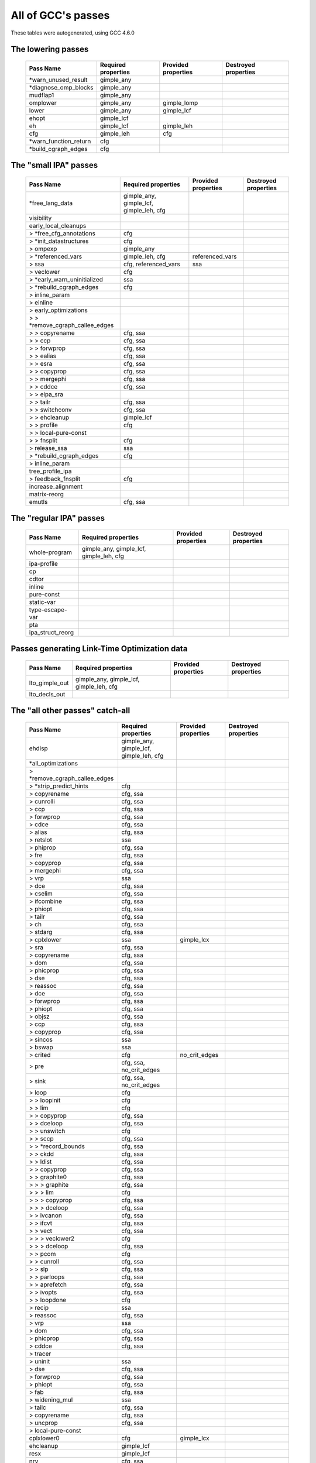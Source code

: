 .. This file is autogenerated, using:
   ./gcc-with-python generate-tables-of-passes-rst.py test.c

All of GCC's passes
===================

These tables were autogenerated, using GCC 4.6.0

.. _all_lowering_passes:

The lowering passes
-------------------

   ======================  ===================  ===================  ====================
   Pass Name               Required properties  Provided properties  Destroyed properties
   ======================  ===================  ===================  ====================
   \*warn_unused_result    gimple_any
   \*diagnose_omp_blocks   gimple_any
   mudflap1                gimple_any
   omplower                gimple_any           gimple_lomp
   lower                   gimple_any           gimple_lcf
   ehopt                   gimple_lcf
   eh                      gimple_lcf           gimple_leh
   cfg                     gimple_leh           cfg
   \*warn_function_return  cfg
   \*build_cgraph_edges    cfg
   ======================  ===================  ===================  ====================


.. _all_small_ipa_passes:

The "small IPA" passes
----------------------

   ================================  =======================================  ===================  ====================
   Pass Name                         Required properties                      Provided properties  Destroyed properties
   ================================  =======================================  ===================  ====================
   \*free_lang_data                  gimple_any, gimple_lcf, gimple_leh, cfg
   visibility
   early_local_cleanups
   > \*free_cfg_annotations          cfg
   > \*init_datastructures           cfg
   > ompexp                          gimple_any
   > \*referenced_vars               gimple_leh, cfg                          referenced_vars
   > ssa                             cfg, referenced_vars                     ssa
   > veclower                        cfg
   > \*early_warn_uninitialized      ssa
   > \*rebuild_cgraph_edges          cfg
   > inline_param
   > einline
   > early_optimizations
   > > \*remove_cgraph_callee_edges
   > > copyrename                    cfg, ssa
   > > ccp                           cfg, ssa
   > > forwprop                      cfg, ssa
   > > ealias                        cfg, ssa
   > > esra                          cfg, ssa
   > > copyprop                      cfg, ssa
   > > mergephi                      cfg, ssa
   > > cddce                         cfg, ssa
   > > eipa_sra
   > > tailr                         cfg, ssa
   > > switchconv                    cfg, ssa
   > > ehcleanup                     gimple_lcf
   > > profile                       cfg
   > > local-pure-const
   > > fnsplit                       cfg
   > release_ssa                     ssa
   > \*rebuild_cgraph_edges          cfg
   > inline_param
   tree_profile_ipa
   > feedback_fnsplit                cfg
   increase_alignment
   matrix-reorg
   emutls                            cfg, ssa
   ================================  =======================================  ===================  ====================


.. _all_regular_ipa_passes:

The "regular IPA" passes
------------------------

   ================  =======================================  ===================  ====================
   Pass Name         Required properties                      Provided properties  Destroyed properties
   ================  =======================================  ===================  ====================
   whole-program     gimple_any, gimple_lcf, gimple_leh, cfg
   ipa-profile
   cp
   cdtor
   inline
   pure-const
   static-var
   type-escape-var
   pta
   ipa_struct_reorg
   ================  =======================================  ===================  ====================


.. _all_lto_gen_passes:

Passes generating Link-Time Optimization data
---------------------------------------------

   ==============  =======================================  ===================  ====================
   Pass Name       Required properties                      Provided properties  Destroyed properties
   ==============  =======================================  ===================  ====================
   lto_gimple_out  gimple_any, gimple_lcf, gimple_leh, cfg
   lto_decls_out
   ==============  =======================================  ===================  ====================


.. _all_passes:

The "all other passes" catch-all
--------------------------------

   ==============================  =======================================  ===================  ====================================================
   Pass Name                       Required properties                      Provided properties  Destroyed properties
   ==============================  =======================================  ===================  ====================================================
   ehdisp                          gimple_any, gimple_lcf, gimple_leh, cfg
   \*all_optimizations
   > \*remove_cgraph_callee_edges
   > \*strip_predict_hints         cfg
   > copyrename                    cfg, ssa
   > cunrolli                      cfg, ssa
   > ccp                           cfg, ssa
   > forwprop                      cfg, ssa
   > cdce                          cfg, ssa
   > alias                         cfg, ssa
   > retslot                       ssa
   > phiprop                       cfg, ssa
   > fre                           cfg, ssa
   > copyprop                      cfg, ssa
   > mergephi                      cfg, ssa
   > vrp                           ssa
   > dce                           cfg, ssa
   > cselim                        cfg, ssa
   > ifcombine                     cfg, ssa
   > phiopt                        cfg, ssa
   > tailr                         cfg, ssa
   > ch                            cfg, ssa
   > stdarg                        cfg, ssa
   > cplxlower                     ssa                                      gimple_lcx
   > sra                           cfg, ssa
   > copyrename                    cfg, ssa
   > dom                           cfg, ssa
   > phicprop                      cfg, ssa
   > dse                           cfg, ssa
   > reassoc                       cfg, ssa
   > dce                           cfg, ssa
   > forwprop                      cfg, ssa
   > phiopt                        cfg, ssa
   > objsz                         cfg, ssa
   > ccp                           cfg, ssa
   > copyprop                      cfg, ssa
   > sincos                        ssa
   > bswap                         ssa
   > crited                        cfg                                      no_crit_edges
   > pre                           cfg, ssa, no_crit_edges
   > sink                          cfg, ssa, no_crit_edges
   > loop                          cfg
   > > loopinit                    cfg
   > > lim                         cfg
   > > copyprop                    cfg, ssa
   > > dceloop                     cfg, ssa
   > > unswitch                    cfg
   > > sccp                        cfg, ssa
   > > \*record_bounds             cfg, ssa
   > > ckdd                        cfg, ssa
   > > ldist                       cfg, ssa
   > > copyprop                    cfg, ssa
   > > graphite0                   cfg, ssa
   > > > graphite                  cfg, ssa
   > > > lim                       cfg
   > > > copyprop                  cfg, ssa
   > > > dceloop                   cfg, ssa
   > > ivcanon                     cfg, ssa
   > > ifcvt                       cfg, ssa
   > > vect                        cfg, ssa
   > > > veclower2                 cfg
   > > > dceloop                   cfg, ssa
   > > pcom                        cfg
   > > cunroll                     cfg, ssa
   > > slp                         cfg, ssa
   > > parloops                    cfg, ssa
   > > aprefetch                   cfg, ssa
   > > ivopts                      cfg, ssa
   > > loopdone                    cfg
   > recip                         ssa
   > reassoc                       cfg, ssa
   > vrp                           ssa
   > dom                           cfg, ssa
   > phicprop                      cfg, ssa
   > cddce                         cfg, ssa
   > tracer
   > uninit                        ssa
   > dse                           cfg, ssa
   > forwprop                      cfg, ssa
   > phiopt                        cfg, ssa
   > fab                           cfg, ssa
   > widening_mul                  ssa
   > tailc                         cfg, ssa
   > copyrename                    cfg, ssa
   > uncprop                       cfg, ssa
   > local-pure-const
   cplxlower0                      cfg                                      gimple_lcx
   ehcleanup                       gimple_lcf
   resx                            gimple_lcf
   nrv                             cfg, ssa
   mudflap2                        gimple_leh, cfg, ssa
   optimized                       cfg
   \*warn_function_noreturn        cfg
   expand                          gimple_leh, cfg, ssa, gimple_lcx         rtl                  gimple_any, gimple_lcf, gimple_leh, ssa, gimple_lomp
   \*rest_of_compilation           rtl
   > \*init_function
   > sibling
   > rtl eh
   > initvals
   > unshare
   > vregs
   > into_cfglayout                                                         cfglayout
   > jump
   > subreg1
   > dfinit
   > cse1
   > fwprop1
   > cprop                         cfglayout
   > rtl pre                       cfglayout
   > hoist                         cfglayout
   > cprop                         cfglayout
   > store_motion                  cfglayout
   > cse_local
   > ce1
   > reginfo
   > loop2
   > > loop2_init
   > > loop2_invariant
   > > loop2_unswitch
   > > loop2_unroll
   > > loop2_doloop
   > > loop2_done
   > web
   > cprop                         cfglayout
   > cse2
   > dse1
   > fwprop2
   > auto_inc_dec
   > init-regs
   > ud dce
   > combine                       cfglayout
   > ce2
   > bbpart                        cfglayout
   > regmove
   > outof_cfglayout                                                                             cfglayout
   > split1
   > subreg2
   > no-opt dfinit
   > \*stack_ptr_mod
   > mode_sw
   > asmcons
   > sms
   > sched1
   > ira
   > \*all-postreload              rtl
   > > postreload
   > > gcse2
   > > split2
   > > zee
   > > cmpelim
   > > btl1
   > > pro_and_epilogue
   > > dse2
   > > csa
   > > peephole2
   > > ce3
   > > rnreg
   > > cprop_hardreg
   > > rtl dce
   > > bbro
   > > btl2
   > > \*leaf_regs
   > > split4
   > > sched2
   > > \*stack_regs
   > > > split3
   > > > stack
   > > alignments
   > > compgotos
   > > vartrack
   > > \*free_cfg                                                                                cfg
   > > mach
   > > barriers
   > > dbr
   > > split5
   > > eh_ranges
   > > shorten
   > > nothrow
   > > final
   > dfinish
   \*clean_state                                                                                 rtl
   ==============================  =======================================  ===================  ====================================================


